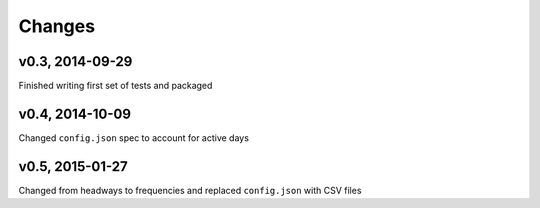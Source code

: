 Changes
========

v0.3, 2014-09-29
-----------------
Finished writing first set of tests and packaged 

v0.4, 2014-10-09
------------------
Changed ``config.json`` spec to account for active days

v0.5, 2015-01-27
-----------------
Changed from headways to frequencies and replaced ``config.json`` with CSV files